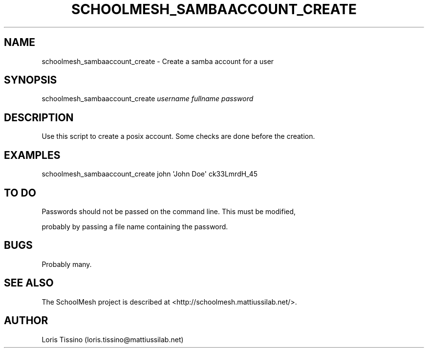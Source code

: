 .TH SCHOOLMESH_SAMBAACCOUNT_CREATE 8 "October 2009" "Schoolmesh User Manuals"
.SH NAME
.PP
schoolmesh_sambaaccount_create - Create a samba account for a user
.SH SYNOPSIS
.PP
schoolmesh_sambaaccount_create \f[I]username\f[] \f[I]fullname\f[]
\f[I]password\f[]
.SH DESCRIPTION
.PP
Use this script to create a posix account\. Some checks are done
before the creation\.
.SH EXAMPLES
.PP
\f[CR]
      schoolmesh_sambaaccount_create\ john\ \[aq]John\ Doe\[aq]\ ck33LmrdH_45
\f[]
.SH TO DO
.PP
\f[CR]
      Passwords\ should\ not\ be\ passed\ on\ the\ command\ line\.\ This\ must\ be\ modified,
\f[]
.PP
probably by passing a file name containing the password\.
.SH BUGS
.PP
Probably many\.
.SH SEE ALSO
.PP
The SchoolMesh project is described at
<http://schoolmesh.mattiussilab.net/>\.
.SH AUTHOR
Loris Tissino (loris.tissino@mattiussilab.net)
